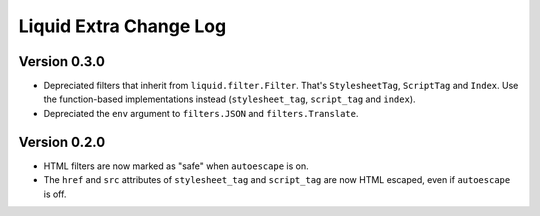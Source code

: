 Liquid Extra Change Log
========================

Version 0.3.0
-------------

- Depreciated filters that inherit from ``liquid.filter.Filter``. That's
  ``StylesheetTag``, ``ScriptTag`` and ``Index``. Use the function-based implementations
  instead (``stylesheet_tag``, ``script_tag`` and ``index``).
- Depreciated the ``env`` argument to ``filters.JSON`` and ``filters.Translate``.

Version 0.2.0
-------------

- HTML filters are now marked as "safe" when ``autoescape`` is on.
- The ``href`` and ``src`` attributes of ``stylesheet_tag`` and ``script_tag`` are now
  HTML escaped, even if ``autoescape`` is off.

